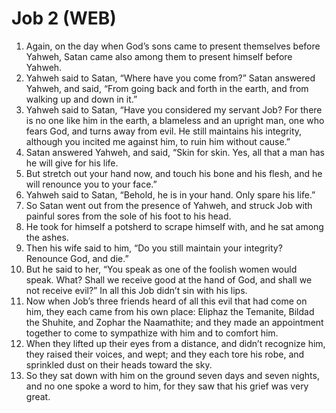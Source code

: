 * Job 2 (WEB)
:PROPERTIES:
:ID: WEB/18-JOB02
:END:

1. Again, on the day when God’s sons came to present themselves before Yahweh, Satan came also among them to present himself before Yahweh.
2. Yahweh said to Satan, “Where have you come from?” Satan answered Yahweh, and said, “From going back and forth in the earth, and from walking up and down in it.”
3. Yahweh said to Satan, “Have you considered my servant Job? For there is no one like him in the earth, a blameless and an upright man, one who fears God, and turns away from evil. He still maintains his integrity, although you incited me against him, to ruin him without cause.”
4. Satan answered Yahweh, and said, “Skin for skin. Yes, all that a man has he will give for his life.
5. But stretch out your hand now, and touch his bone and his flesh, and he will renounce you to your face.”
6. Yahweh said to Satan, “Behold, he is in your hand. Only spare his life.”
7. So Satan went out from the presence of Yahweh, and struck Job with painful sores from the sole of his foot to his head.
8. He took for himself a potsherd to scrape himself with, and he sat among the ashes.
9. Then his wife said to him, “Do you still maintain your integrity? Renounce God, and die.”
10. But he said to her, “You speak as one of the foolish women would speak. What? Shall we receive good at the hand of God, and shall we not receive evil?” In all this Job didn’t sin with his lips.
11. Now when Job’s three friends heard of all this evil that had come on him, they each came from his own place: Eliphaz the Temanite, Bildad the Shuhite, and Zophar the Naamathite; and they made an appointment together to come to sympathize with him and to comfort him.
12. When they lifted up their eyes from a distance, and didn’t recognize him, they raised their voices, and wept; and they each tore his robe, and sprinkled dust on their heads toward the sky.
13. So they sat down with him on the ground seven days and seven nights, and no one spoke a word to him, for they saw that his grief was very great.
